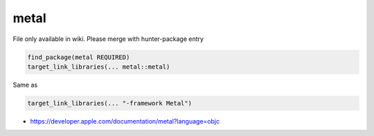.. spelling::

    metal

.. _pkg.metal:

metal
=====

File only available in wiki.
Please merge with hunter-package entry

.. code-block:: cmake

    find_package(metal REQUIRED)
    target_link_libraries(... metal::metal)

Same as

.. code-block:: cmake

    target_link_libraries(... "-framework Metal")

-  https://developer.apple.com/documentation/metal?language=objc
